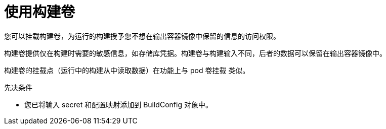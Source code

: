 :_module-type: PROCEDURE

ifeval::["{context}" == "build-strategies-docker"]
:dockerstrategy:
endif::[]
ifeval::["{context}" == "build-strategies-s2i"]
:sourcestrategy:
endif::[]


:_content-type: PROCEDURE
[id="builds-using-build-volumes_{context}"]
= 使用构建卷

[role="_abstract"]
您可以挂载构建卷，为运行的构建授予您不想在输出容器镜像中保留的信息的访问权限。

构建卷提供仅在构建时需要的敏感信息，如存储库凭据。构建卷与构建输入不同，后者的数据可以保留在输出容器镜像中。

构建卷的挂载点（运行中的构建从中读取数据）在功能上与 pod 卷挂载 类似。

.先决条件
* 您已将输入 secret 和配置映射添加到 BuildConfig 对象中。

.Procedure

ifdef::dockerstrategy[]

* 在 `BuildConfig` 对象的 `dockerStrategy` 定义中，将任何构建卷添加到 `volumes` 数组中。例如：
+
[source,yaml]
----
spec:
  dockerStrategy:
    volumes:
      - name: secret-mvn <1>
        mounts:
        - destinationPath: /opt/app-root/src/.ssh <2>
        source:
          type: Secret <3>
          secret:
            secretName: my-secret <4>
      - name: settings-mvn <1>
        mounts:
        - destinationPath: /opt/app-root/src/.m2  <2>
        source:
          type: ConfigMap <3>
          configMap:
            name: my-config <4>
      - name: my-csi-volume <1>
        mounts:
        - destinationPath: /opt/app-root/src/some_path  <2>
        source:
          type: CSI <3>
          csi:
            driver: csi.sharedresource.openshift.io <5>
            readOnly: true <6>
            volumeAttributes: <7>
              attribute: value
----
<1> 必需。唯一的名称。
<2> 必需。挂载点的绝对路径。它不能包含 `..` 或 `:` 且不与构建器生成的目的地路径冲突。`/opt/app-root/src` 是许多支持 统信 S2I 的镜像的默认主目录。
<3> 必需。源类型，`ConfigMap`、`Secret` 或 `CSI`。
<4> 必需。源的名称。
<5> 必需。提供临时 CSI 卷的驱动程序。
<6> 可选。如果为 true，这指示驱动程序提供只读卷。
<7> 可选。临时 CSI 卷的卷属性。如需支持的属性键和值，请参阅 CSI 驱动程序的文档。

[注意]
====
共享资源 CSI 驱动程序作为技术预览提供。
====

endif::dockerstrategy[]

ifdef::sourcestrategy[]

* In the `sourceStrategy` definition of the `BuildConfig` object, add any build volumes to the `volumes` array. For example:
+
[source,yaml]
----
spec:
  sourceStrategy:
    volumes:
      - name: secret-mvn <1>
        mounts:
        - destinationPath: /opt/app-root/src/.ssh <2>
        source:
          type: Secret <3>
          secret:
            secretName: my-secret <4>
      - name: settings-mvn <1>
        mounts:
        - destinationPath: /opt/app-root/src/.m2 <2>
        source:
          type: ConfigMap <3>
          configMap:
            name: my-config <4>
      - name: my-csi-volume <1>
        mounts:
        - destinationPath: /opt/app-root/src/some_path  <2>
        source:
          type: CSI <3>
          csi:
            driver: csi.sharedresource.openshift.io <5>
            readOnly: true <6>
            volumeAttributes: <7>
              attribute: value
----

<1> Required. A unique name.
<2> Required. The absolute path of the mount point. It must not contain `..` or `:` and doesn't collide with the destination path generated by the builder. The `/opt/app-root/src` is the default home directory for many Red Hat S2I-enabled images.
<3> Required. The type of source, `ConfigMap`, `Secret`, or `CSI`.
<4> Required. The name of the source.
<5> Required. The driver that provides the ephemeral CSI volume.
<6> Optional. If true, this instructs the driver to provide a read-only volume.
<7> Optional. The volume attributes of the ephemeral CSI volume. Consult the CSI driver's documentation for supported attribute keys and values.

[NOTE]
====
The Shared Resource CSI Driver is supported as a Technology Preview feature.
====

endif::sourcestrategy[]

ifeval::["{context}" == "build-strategies-docker"]
:!dockerstrategy:
endif::[]
ifeval::["{context}" == "build-strategies-s2i"]
:!sourcestrategy:
endif::[]
